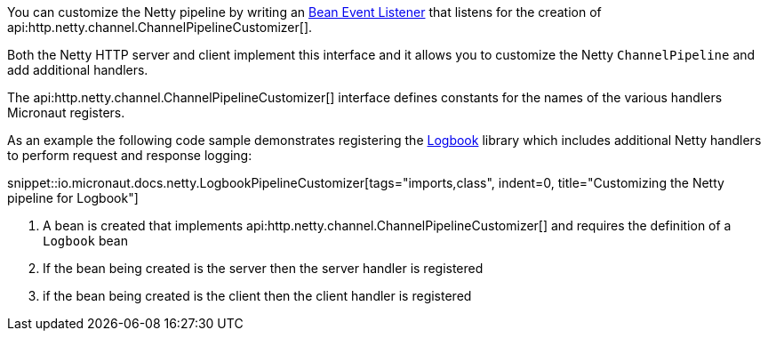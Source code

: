 You can customize the Netty pipeline by writing an <<events, Bean Event Listener>> that listens for the creation of api:http.netty.channel.ChannelPipelineCustomizer[].

Both the Netty HTTP server and client implement this interface and it allows you to customize the Netty `ChannelPipeline` and add additional handlers.

The api:http.netty.channel.ChannelPipelineCustomizer[] interface defines constants for the names of the various handlers Micronaut registers.

As an example the following code sample demonstrates registering the https://github.com/zalando/logbook[Logbook] library which includes additional Netty handlers to perform request and response logging:

snippet::io.micronaut.docs.netty.LogbookPipelineCustomizer[tags="imports,class", indent=0, title="Customizing the Netty pipeline for Logbook"]

<1> A bean is created that implements api:http.netty.channel.ChannelPipelineCustomizer[] and requires the definition of a `Logbook` bean
<2> If the bean being created is the server then the server handler is registered
<3> if the bean being created is the client then the client handler is registered